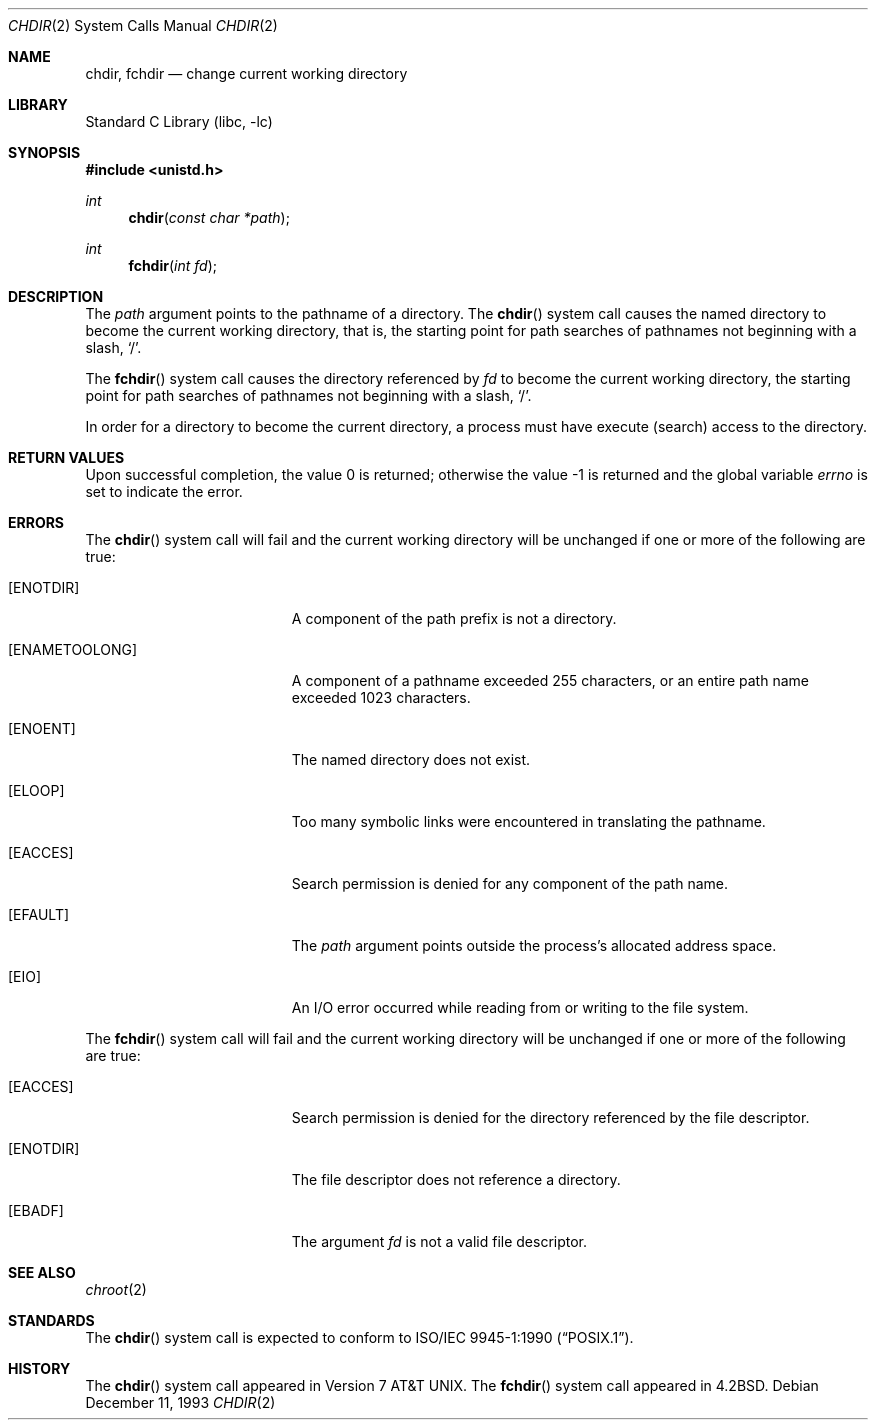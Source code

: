 .\" Copyright (c) 1980, 1991, 1993
.\"	The Regents of the University of California.  All rights reserved.
.\"
.\" Redistribution and use in source and binary forms, with or without
.\" modification, are permitted provided that the following conditions
.\" are met:
.\" 1. Redistributions of source code must retain the above copyright
.\"    notice, this list of conditions and the following disclaimer.
.\" 2. Redistributions in binary form must reproduce the above copyright
.\"    notice, this list of conditions and the following disclaimer in the
.\"    documentation and/or other materials provided with the distribution.
.\" 4. Neither the name of the University nor the names of its contributors
.\"    may be used to endorse or promote products derived from this software
.\"    without specific prior written permission.
.\"
.\" THIS SOFTWARE IS PROVIDED BY THE REGENTS AND CONTRIBUTORS ``AS IS'' AND
.\" ANY EXPRESS OR IMPLIED WARRANTIES, INCLUDING, BUT NOT LIMITED TO, THE
.\" IMPLIED WARRANTIES OF MERCHANTABILITY AND FITNESS FOR A PARTICULAR PURPOSE
.\" ARE DISCLAIMED.  IN NO EVENT SHALL THE REGENTS OR CONTRIBUTORS BE LIABLE
.\" FOR ANY DIRECT, INDIRECT, INCIDENTAL, SPECIAL, EXEMPLARY, OR CONSEQUENTIAL
.\" DAMAGES (INCLUDING, BUT NOT LIMITED TO, PROCUREMENT OF SUBSTITUTE GOODS
.\" OR SERVICES; LOSS OF USE, DATA, OR PROFITS; OR BUSINESS INTERRUPTION)
.\" HOWEVER CAUSED AND ON ANY THEORY OF LIABILITY, WHETHER IN CONTRACT, STRICT
.\" LIABILITY, OR TORT (INCLUDING NEGLIGENCE OR OTHERWISE) ARISING IN ANY WAY
.\" OUT OF THE USE OF THIS SOFTWARE, EVEN IF ADVISED OF THE POSSIBILITY OF
.\" SUCH DAMAGE.
.\"
.\"     @(#)chdir.2	8.2 (Berkeley) 12/11/93
.\" $FreeBSD: releng/10.1/lib/libc/sys/chdir.2 165903 2007-01-09 00:28:16Z imp $
.\"
.Dd December 11, 1993
.Dt CHDIR 2
.Os
.Sh NAME
.Nm chdir ,
.Nm fchdir
.Nd change current working directory
.Sh LIBRARY
.Lb libc
.Sh SYNOPSIS
.In unistd.h
.Ft int
.Fn chdir "const char *path"
.Ft int
.Fn fchdir "int fd"
.Sh DESCRIPTION
The
.Fa path
argument points to the pathname of a directory.
The
.Fn chdir
system call
causes the named directory
to become the current working directory, that is,
the starting point for path searches of pathnames not beginning with
a slash,
.Ql / .
.Pp
The
.Fn fchdir
system call
causes the directory referenced by
.Fa fd
to become the current working directory,
the starting point for path searches of pathnames not beginning with
a slash,
.Ql / .
.Pp
In order for a directory to become the current directory,
a process must have execute (search) access to the directory.
.Sh RETURN VALUES
.Rv -std
.Sh ERRORS
The
.Fn chdir
system call
will fail and the current working directory will be unchanged if
one or more of the following are true:
.Bl -tag -width Er
.It Bq Er ENOTDIR
A component of the path prefix is not a directory.
.It Bq Er ENAMETOOLONG
A component of a pathname exceeded 255 characters,
or an entire path name exceeded 1023 characters.
.It Bq Er ENOENT
The named directory does not exist.
.It Bq Er ELOOP
Too many symbolic links were encountered in translating the pathname.
.It Bq Er EACCES
Search permission is denied for any component of
the path name.
.It Bq Er EFAULT
The
.Fa path
argument
points outside the process's allocated address space.
.It Bq Er EIO
An I/O error occurred while reading from or writing to the file system.
.El
.Pp
The
.Fn fchdir
system call
will fail and the current working directory will be unchanged if
one or more of the following are true:
.Bl -tag -width Er
.It Bq Er EACCES
Search permission is denied for the directory referenced by the
file descriptor.
.It Bq Er ENOTDIR
The file descriptor does not reference a directory.
.It Bq Er EBADF
The argument
.Fa fd
is not a valid file descriptor.
.El
.Sh SEE ALSO
.Xr chroot 2
.Sh STANDARDS
The
.Fn chdir
system call is expected to conform to
.St -p1003.1-90 .
.Sh HISTORY
The
.Fn chdir
system call appeared in
.At v7 .
The
.Fn fchdir
system call appeared in
.Bx 4.2 .
